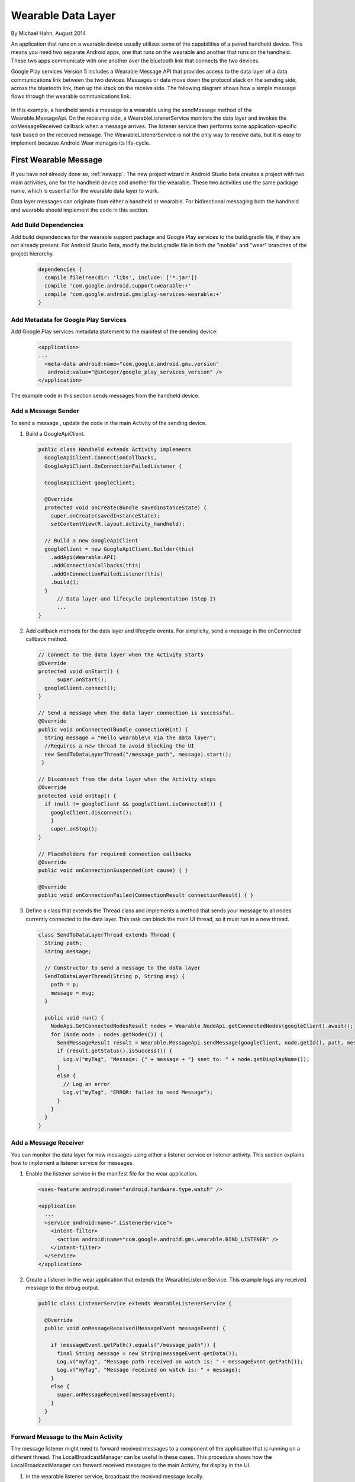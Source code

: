 Wearable Data Layer
================================

By Michael Hahn, August 2014

An application that runs on a wearable device usually utilizes some of the capabilities of a paired handheld device. This means you need two separate Android apps, one that runs on the wearable and another that runs on the handheld. These two apps communicate with one another over the bluetooth link that connects the two devices. 

Google Play services Version 5 includes a Wearable Message API that provides access to the data layer of a data communications link between the two devices. Messages or data move down the protocol stack on the sending side, across the bluetooth link, then up the stack on the receive side. The following diagram shows how a simple message flows through the wearable communications link.

  .. figure:: images/data-layer-stack.png
      :scale: 70
	  
In this example, a handheld sends a message to a wearable using the sendMessage method of the Wearable.MessageApi. On the receiving side, a WearableListenerService monitors the data layer and invokes the onMessageReceived callback when a message arrives. The listener service then performs some application-specific task based on the received message. The WearableListenerService is not the only way to receive data, but it is easy to implement because Android Wear manages its life-cycle. 

First Wearable Message
------------------------

If you have not already done so, :ref:`newapp`. The new project wizard in Android Studio beta creates a project with two main activities, one for the handheld device and another for the wearable. These two activities use the same package name, which is essential for the wearable data layer to work.

Data layer messages can originate from either a handheld or wearable. For bidirectional messaging both the handheld and wearable should implement the code in this section.

Add Build Dependencies
^^^^^^^^^^^^^^^^^^^^^^^^

Add build dependencies for the wearable support package and Google Play services to the build.gradle file, if they are not already present. For Android Studio Beta, modify the build.gradle file in both the "mobile" and "wear" branches of the project hierarchy. 

  .. code-block:: java
  
    dependencies {
      compile fileTree(dir: 'libs', include: ['*.jar'])
      compile 'com.google.android.support:wearable:+' 
      compile 'com.google.android.gms:play-services-wearable:+'
    }
	
Add Metadata for Google Play Services
^^^^^^^^^^^^^^^^^^^^^^^^^^^^^^^^^^^^^^
	
Add Google Play services metadata statement to the manifest of the sending device:

  .. code-block:: java
  
    <application>
    ...
      <meta-data android:name="com.google.android.gms.version"
       android:value="@integer/google_play_services_version" />
    </application>
  
The example code in this section sends messages from the handheld device.

Add a Message Sender
^^^^^^^^^^^^^^^^^^^^^^

To send a message , update the code in the main Activity of the sending device.

1. Build a GoogleApiClient. 

  .. code-block:: java
  
    public class Handheld extends Activity implements
      GoogleApiClient.ConnectionCallbacks,
      GoogleApiClient.OnConnectionFailedListener {

      GoogleApiClient googleClient;

      @Override
      protected void onCreate(Bundle savedInstanceState) {
        super.onCreate(savedInstanceState);
        setContentView(R.layout.activity_handheld);
        
      // Build a new GoogleApiClient
      googleClient = new GoogleApiClient.Builder(this)
        .addApi(Wearable.API)
        .addConnectionCallbacks(this)
        .addOnConnectionFailedListener(this)
        .build();
      }
	  // Data layer and lifecycle implementation (Step 2)
	  ...
    } 

2. Add callback methods for the data layer and lifecycle events. For simplicity, send a message in the onConnected callback method.

  .. code-block:: java
  
    // Connect to the data layer when the Activity starts
    @Override
    protected void onStart() {
	  super.onStart();
      googleClient.connect();
    }
	  	  
    // Send a message when the data layer connection is successful.
    @Override
    public void onConnected(Bundle connectionHint) {
      String message = "Hello wearable\n Via the data layer";
      //Requires a new thread to avoid blocking the UI
      new SendToDataLayerThread("/message_path", message).start();
     }
	  
    // Disconnect from the data layer when the Activity stops
    @Override
    protected void onStop() {
      if (null != googleClient && googleClient.isConnected()) {
        googleClient.disconnect();
        }
        super.onStop();
    }	  
	  
    // Placeholders for required connection callbacks
    @Override
    public void onConnectionSuspended(int cause) { }

    @Override
    public void onConnectionFailed(ConnectionResult connectionResult) { }

3. Define a class that extends the Thread class and implements a method that sends your message to all nodes currently connected to the data layer. This task can block the main UI thread, so it must run in a new thread. 

  .. code-block:: java
  
    class SendToDataLayerThread extends Thread {
      String path;
      String message;

      // Constructor to send a message to the data layer
      SendToDataLayerThread(String p, String msg) {
        path = p;
        message = msg;
      }

      public void run() {
        NodeApi.GetConnectedNodesResult nodes = Wearable.NodeApi.getConnectedNodes(googleClient).await();
        for (Node node : nodes.getNodes()) {
          SendMessageResult result = Wearable.MessageApi.sendMessage(googleClient, node.getId(), path, message.getBytes()).await();
          if (result.getStatus().isSuccess()) {
            Log.v("myTag", "Message: {" + message + "} sent to: " + node.getDisplayName());
          }
          else {
            // Log an error
            Log.v("myTag", "ERROR: failed to send Message");
          }
        }
      }
    }

Add a Message Receiver
^^^^^^^^^^^^^^^^^^^^^^^

You can monitor the data layer for new messages using either a listener service or listener activity.  This section explains how to implement a listener service for messages. 

1. Enable the listener service in the manifest file for the wear application.

  .. code-block:: java
  
    <uses-feature android:name="android.hardware.type.watch" />

    <application
      ...
      <service android:name=".ListenerService">
        <intent-filter>
          <action android:name="com.google.android.gms.wearable.BIND_LISTENER" />
        </intent-filter>
      </service>
    </application>

2. Create a listener in the wear application that extends the WearableListenerService. This example logs any received message to the debug output.

  .. code-block:: java
  
    public class ListenerService extends WearableListenerService {

      @Override
      public void onMessageReceived(MessageEvent messageEvent) {

        if (messageEvent.getPath().equals("/message_path")) {
          final String message = new String(messageEvent.getData());
          Log.v("myTag", "Message path received on watch is: " + messageEvent.getPath());
          Log.v("myTag", "Message received on watch is: " + message);
        }
        else {
          super.onMessageReceived(messageEvent);
        }
      }  
    }

.. _forward:

Forward Message to the Main Activity
^^^^^^^^^^^^^^^^^^^^^^^^^^^^^^^^^^^^^^

The message listener might need to forward received messages to a component of the application that is running on a different thread. The LocalBroadcastManager can be useful in these cases. This procedure shows how the LocalBroadcastManager can forward received messages to the main Activity, for display in the UI.

1. In the wearable listener service, broadcast the received message locally.

  .. code-block:: java
  
    @Override
    public void onMessageReceived(MessageEvent messageEvent) {

        if (messageEvent.getPath().equals("/message_path")) {
          final String message = new String(messageEvent.getData());

          // Broadcast message to wearable activity for display
          Intent messageIntent = new Intent();
          messageIntent.setAction(Intent.ACTION_SEND);
          messageIntent.putExtra("message", message);
          LocalBroadcastManager.getInstance(this).sendBroadcast(messageIntent);
        }
        else {
            super.onMessageReceived(messageEvent);
        }

2. In the main wear Activity, register a local broadcast receiver in onCreate method. This receiver filters incoming broadcasts for those from the data layer.

  .. code-block:: java

      @Override 
      protected void onCreate(Bundle savedInstanceState) {
        // Basic UI code, generated by New Project wizard.
		...

        // Register the local broadcast receiver, defined in step 3.
        IntentFilter messageFilter = new IntentFilter(Intent.ACTION_SEND);
        MessageReceiver messageReceiver = new MessageReceiver();
        LocalBroadcastManager.getInstance(this).registerReceiver(messageReceiver, messageFilter);
      }
	
3. In the main wear Activity, define a class that extends broadcast receiver, implements the onReceive method, and extracts the message. This example displays the message in the wearable UI.

	  .. code-block:: java

	      public class MessageReceiver extends BroadcastReceiver {
	        @Override
	        public void onReceive(Context context, Intent intent) {
	          String message = intent.getStringExtra("message");
	          // Display message in UI
	          mTextView.setText(message);
	        }
	      }
	    }
		
Keep in mind that this example is not a full implementation. You must unregister your application from the local broadcast manager when the application stops.  Otherwise you can duplicate the registration of the same application, which results in duplicate local broadcasts.
		
Try the First Data Layer App
^^^^^^^^^^^^^^^^^^^^^^^^^^^^^

To try your new data layer app, set up your development environment with either emulators or devices, for both the handheld and wearable. Google documentation covers these topics.

Start the "wear" app. It displays the default Hello message generated by the Android Studio New Project wizard:

  .. figure:: images/wear-square.png
      :scale: 50
	  
Then launch the handheld app. The wearable display changes to the message sent from the handheld device through the wearable data layer. 

  .. figure:: images/wear-message.png
      :scale: 50	  
